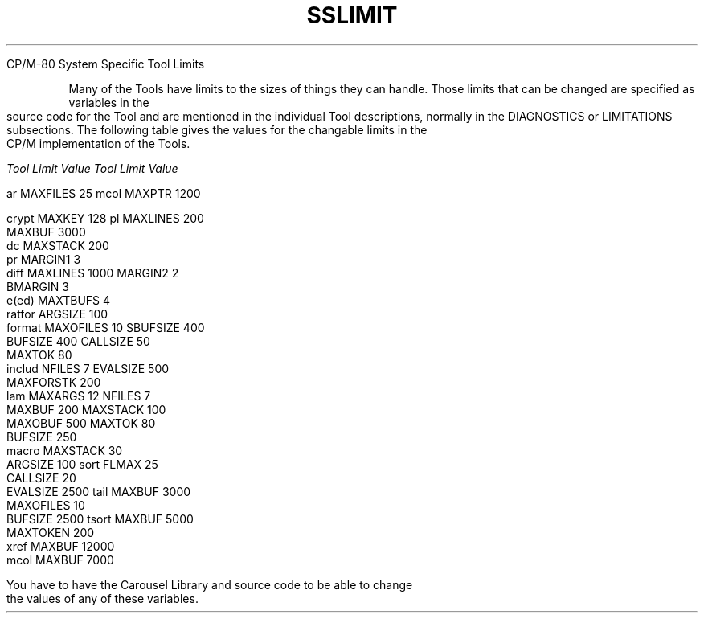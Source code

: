 .TH SSLIMIT Tool_Limits

CP/M-80 System Specific
Tool Limits
.bp 14
.TS
TOOL LIMITS
.TE
.PP
Many of the Tools have limits to the sizes of things they can handle.
Those limits that can be changed
are specified as variables in the source code for the Tool
and are mentioned
in the individual Tool descriptions,
normally in the DIAGNOSTICS or LIMITATIONS subsections.
The following table gives the values for the 
changable limits
in the CP/M implementation of the Tools.
.sp
.nf
.ul
Tool    Limit        Value          Tool    Limit        Value

.# use mcol -w27 sslimits.raw to make the table
ar      MAXFILES        25          mcol    MAXPTR        1200
                                   
crypt   MAXKEY         128          pl      MAXLINES       200
                                            MAXBUF        3000
dc      MAXSTACK       200         
                                    pr      MARGIN1          3
diff    MAXLINES      1000                  MARGIN2          2
                                            BMARGIN          3
e(ed)   MAXTBUFS         4         
                                    ratfor  ARGSIZE        100
format  MAXOFILES       10                  SBUFSIZE       400
        BUFSIZE        400                  CALLSIZE        50
                                            MAXTOK          80
includ  NFILES           7                  EVALSIZE       500
                                            MAXFORSTK      200
lam     MAXARGS         12                  NFILES           7
        MAXBUF         200                  MAXSTACK       100
        MAXOBUF        500                  MAXTOK          80
                                            BUFSIZE        250
macro   MAXSTACK        30         
        ARGSIZE        100          sort    FLMAX           25
        CALLSIZE        20         
        EVALSIZE      2500          tail    MAXBUF        3000
        MAXOFILES       10         
        BUFSIZE       2500          tsort   MAXBUF        5000
        MAXTOKEN       200         
                                    xref    MAXBUF       12000 
mcol    MAXBUF        7000
.sp
.PP
You have to have the Carousel Library and source code to be able to change
the values of any of these variables.

